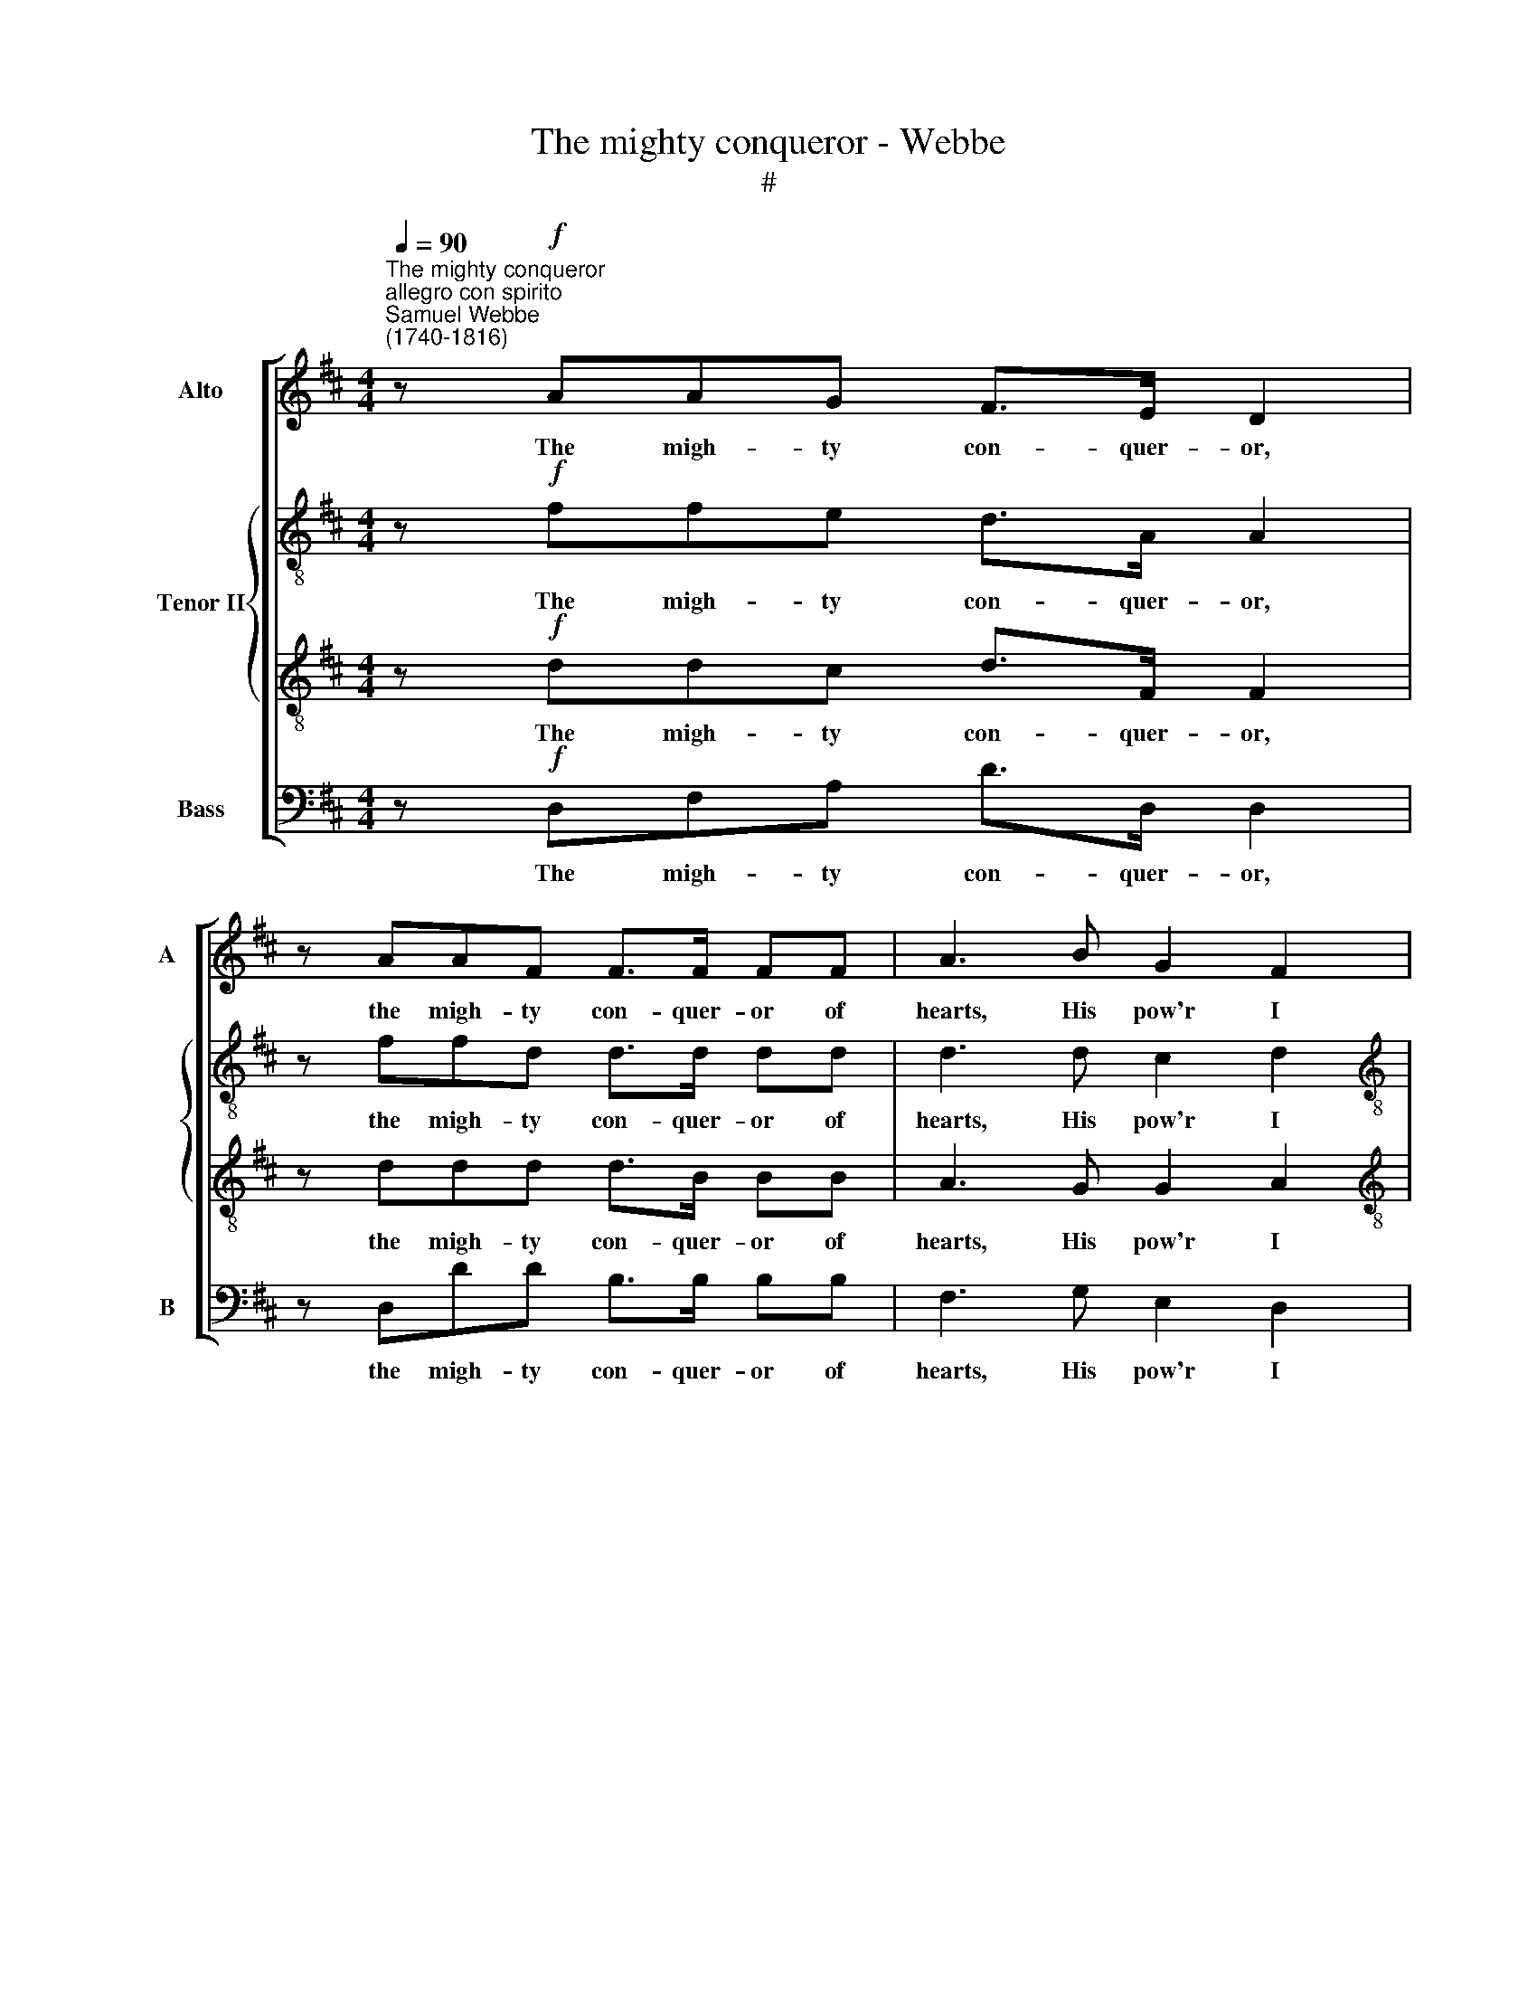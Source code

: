 X:1
T:The mighty conqueror - Webbe
T:#
%%score [ 1 { 2 | 3 } 4 ]
L:1/8
Q:1/4=90
M:4/4
K:D
V:1 treble nm="Alto" snm="A"
V:2 treble-8 nm="Tenor II"
V:3 treble-8 
V:4 bass nm="Bass" snm="B"
V:1
"^The mighty conqueror""^allegro con spirito""^Samuel Webbe\n(1740-1816)" z!f! AAG F>E D2 | %1
w: The migh- ty con- quer- or,|
 z AAF F>F FF | A3 B G2 F2 |[M:4/4] E3 E F2 z D | A3 G F2 z E | F2 A2 F2 z E | F2 z2!ff! A4 | %7
w: the migh- ty con- quer- or of|hearts, His pow'r I|here de- ny; With|all his flames, his|flames, his fires and|darts, I,|
 B2 A2 G2 F2 | E4 E4 | E6 E2 | E3 E E2 E2 | E4 A4 |"^dim." F2 E2 ^G2 A2 | ^G3!p! E A3 A | %14
w: cham- pion- like, de-|fy. The|migh- ty|con- quer- or of|hearts, His|pow'r I here de-|ny; With all his|
 F2 B2 ^G3 G | A!ff!FED CEFD | C2 B,2 C4 | z8 | z4 z2!p! D2 | C3 ^A, B,2 B,2 | ^A,3 F F2 D2 | %21
w: flames, his fires and|darts, I, cham- pion- like, I cham- pion-|like, de- fy.||Hence-|forth at Bac- chus'|shrine, at Bac- chus'|
 z C^A,C z DB,D | z FED C4 | z GGF (FE){F} (ED) |{E} (DC){D} (CB,){C} (B,^A,) B,2 | E3 D C2 F2 | %26
w: at Bac- chus', at Bac- chus',|at Bac- chus' shrine.|I'll of- fer all * * *|* * * * * * Hence-|forth at Bac- chus'|
 D4 z4 | z4 z AEA | F4 F4 | !>!G4 !>!^G4 | A3!f! A AAAA | A3 A A^GGG | A3!p! C CDEF | %33
w: shrine.|The mer- ry|god ne'er|tells us|lies; There's no de- ceit in|wine, there's no de- ceit in|wine. The mer- ry, mer- ry|
 =G2 E2 F2 ^G2 |"^cresc." A8- | A8 | A3!f! G F3 (G/E/) | D3 B (A3 G | F2)!ff! F2 E3 (F/G/) | %39
w: god ne'er tells us|lies,||* There's no de\- *|ceit in wine, *|* There's no de\- *|
 F2 TE2 !fermata!D4 | %40
w: ceit in wine.|
V:2
 z!f! ffe d>A A2 | z ffd d>d dd | d3 d c2 d2 |[M:4/4][K:treble-8] d3 c d2 z d | f3 e d2 z c | %5
w: The migh- ty con- quer- or,|the migh- ty con- quer- or of|hearts, His pow'r I|here de- ny; With|all his flames, his|
 d2 f2 d2 z c | d2 z2!ff! d4 | d2 d2 c2 d2 | c3 e e3 d | c>B A2 z ^GAB | A>B ce e3 d | %11
w: flames, his fires and|darts, I,|cham- pion- like, de-|fy. The migh- ty|con- quer- or, the migh- ty|con- quer- or, the migh- ty|
 c>c cc c3 c |"^dim." d2 e2 e3 e | e3!p! e e3 e | d2 d2 B3 c | c2!ff! B2 c2 d2 | A2 ^G2 A4 | %17
w: con- quer- or of hearts, His|pow'r I here de-|ny; With all his|flames, his fires and|darts, I, cham- pion-|like, de- fy.|
 z!p! eea a2 g2 | f>e d4 z2 | z4 z2 d2 | c3 ^A B2 B2 | ^A3 A BF z2 | z dcB ^A2 c2 | d2 c2 B2 =A2 | %24
w: I'll of- fer all my|sa- cri- fice|Hence-|forth at Bac- chus'|shrine, at Bac- chus',|at Bac- chus' shrine. I'll|of- fer all my|
 G2 F2 E2 d2 | c3 B B2 ^A2 | B4 z4 | z eBe c4 | d2 AF D2 d2- | d2 z2 z eBe | c3!f! e eeee | %31
w: sa- cri- fice Hence-|forth at Bac- chus'|shrine.|The mer- ry god|ne'er tells us lies, no,|* ne'er tells us|lies; There's no de- ceit in|
 d3 d dddd | c3!p! A ABcd | e2 c2 d2 B2 |"^cresc." c3 c cdef | g2 e2 f2 d2 | e3!f! e d3 c | %37
w: wine, there's no de- ceit in|wine. The mer- ry, mer- ry|god ne'er tells us|lies, The mer- ry, mer- ry|god ne'er tells us|lies; There's no de-|
 d3 g (e4 | d2)!ff! d2 d2 d2 | d2 Tc2 !fermata!d4 | %40
w: ceit in wine,|* There's no de-|ceit in wine.|
V:3
 z!f! ddc d>F F2 | z ddd d>B BB | A3 G G2 A2 |[M:4/4][K:treble-8] A3 A A2 z2 | z4 z A A>A | %5
w: The migh- ty con- quer- or,|the migh- ty con- quer- or of|hearts, His pow'r I|here de- ny;|With all his|
 A2 F>A d2 A>A | A2 z2!ff! A4 | G2 A2 A2 A2 | A4 z ^GAB | A>B ce e3 d | c>B A2 z AA^G | %11
w: flames, fires and darts, fires and|darts, I,|cham- pion- like, de-|fy. The migh- ty|con- quer- or, the migh- ty|con- quer- or, the migh- ty|
 A>B cc A3 A |"^dim." A2 A2 d2 c2 | B3!p! ^G A3 c | dA B4 E2 | F2!ff! B2 A2 A2 | A2 E2 E4 | %17
w: con- quer- or of hearts, His|pow'r I here de-|ny; With all his|flames, his fires and|darts, I, cham- pion-|like, de- fy.|
 z!p! ccc d3 e | d>F FF F4- | F8 | F3 F F2 F2 | F2 f2 d3 B | F6 ^A2 | B2 =A2 G2 F2 | E2 D2 C2 F2 | %25
w: I'll of- fer all my|sa- cri- fice hence- forth||* at Bac- chus'|shrine, at Bac- chus'|shrine. I'll|of- fer all my|sa- cri- fice Hence-|
 F3 F F2 F2 | F4 z4 | z8 | z4 z dAd | B3 B B2 B2 | A3!f! c cccc | B3 B BBBB |!p! A8- | A8 | %34
w: forth at Bac- chus'|shrine.||The mer- ry|god ne'er tells us|lies; There's no de- ceit in|wine, there's no de- ceit in|wine.||
"^cresc." A3 A ABcd | e2 c2 d2 B2 | c3!f! c d2 A2 | A3 B (c3 d/e/ | f2)!ff! d2 B2 B2 | %39
w: * The mer- ry, mer- ry|god ne'er tells us|lies; There's no de-|ceit in wine, * *|* There's no de-|
 A2 TA2 !fermata!F4 | %40
w: ceit in wine.|
V:4
 z!f! D,F,A, D>D, D,2 | z D,DD B,>B, B,B, | F,3 G, E,2 D,2 |[M:4/4] A,3 A, D,2 z2 | %4
w: The migh- ty con- quer- or,|the migh- ty con- quer- or of|hearts, His pow'r I|here de- ny;|
 z4 z D, C,>A,, | D,4 z D, C,>A,, | D,2 z2!ff! F,4 | G,2 F,2 E,2 D,2 | A,4 z E,F,^G, | %9
w: With all his|flames, his fires and|darts, I,|cham- pion- like, de-|fy. The migh- ty|
 A,>A,, A,,2 z E,F,^G, | A,>A,, A,,2 z A,,C,E, | A,>A, A,A, F,3 F, |"^dim." D,2 C,2 B,,2 A,,2 | %13
w: con- quer- or, the migh- ty|con- quer- or, the migh- ty|con- quer- or of hearts, His|pow'r I here de-|
 E,3!p! D, (C,/D,/C,/B,,/ C,)A,, | (D,/E,/D,/C,/ D,)B,, E,2 C,2 | F,2!ff! ^G,2 A,2 D,2 | %16
w: ny; With all * * * * his|flames, * * * * his fires and|darts, I, cham- pion-|
 E,3 E, A,,4 | z!p! A,A,A, B,3 C | D>D, D,2 z2 B,,2 | F,3 F, D,2 B,,2 | F,3 F, D,2 B,,2 | F,8- | %22
w: like, de- fy.|I'll of- fer all my|sa- cri- fice Hence-|forth at Bac- chus'|shrine, at Bac- chus'|shrine.|
 F,6 F,2 | B,2 =A,2 G,2 F,2 | E,2 D,2 C,2 B,,2 | ^A,,3 B,, F,2 F,2 | B,,4 z B,F,B, | %27
w: * I'll|of- fer all my|sa- cri- fice Hence-|forth at Bac- chus'|shrine. The mer- ry|
 ^G,3 G, A,2 A,2 | D,2 z2 D,2 z2 | G, G,3 E,3 E, | A,3!f! A, A,A,A,A, | B,3 B, E,E,E,E, | %32
w: god ne'er tells us|lies, no,|ne- ver tells us|lies; There's no de- ceit in|wine, there's no de- ceit in|
!p! A,,8- | A,,8 | A,,8 | A,,8 | A,,3!f! A,, D,3 E, | F,3 G, (A,3 B,/C/ | D2)!ff! B,2 G,2 E,2 | %39
w: wine.||||* There's no de-|ceit in wine, * *|* There's no de-|
 A,2 A,,2 !fermata!D,4 | %40
w: ceit in wine.|

